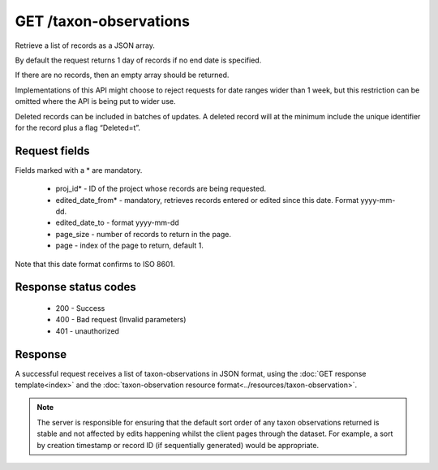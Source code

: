 GET /taxon-observations
-----------------------

Retrieve a list of records as a JSON array.

By default the request returns 1 day of records if no end date is specified.

If there are no records, then an empty array should be returned.

Implementations of this API might choose to reject requests for date ranges wider than 1
week, but this restriction can be omitted where the API is being put to wider use.

Deleted records can be included in batches of updates. A deleted record will at the
minimum include the unique identifier for the record plus a flag “Deleted=t”.

Request fields
^^^^^^^^^^^^^^

Fields marked with a * are mandatory.

  * proj_id* - ID of the project whose records are being requested.
  * edited_date_from* - mandatory, retrieves records entered or edited since this date. 
    Format yyyy-mm-dd.
  * edited_date_to - format yyyy-mm-dd
  * page_size - number of records to return in the page.
  * page - index of the page to return, default 1.

Note that this date format confirms to ISO 8601.

Response status codes
^^^^^^^^^^^^^^^^^^^^^

  * 200 - Success
  * 400 - Bad request (Invalid parameters)
  * 401 - unauthorized
  
Response
^^^^^^^^

A successful request receives a list of taxon-observations in JSON format, using the
:doc:`GET response template<index>` and the :doc:`taxon-observation resource
format<../resources/taxon-observation>`.

.. note::

  The server is responsible for ensuring that the default sort order of any taxon
  observations returned is stable and not affected by edits happening whilst the client
  pages through the dataset. For example, a sort by creation timestamp or record ID (if
  sequentially generated) would be appropriate.
